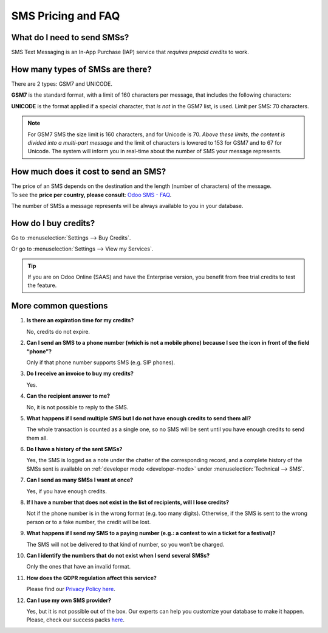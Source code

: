 ===================
SMS Pricing and FAQ
===================

What do I need to send SMSs?
============================
SMS Text Messaging is an In-App Purchase (IAP) service that *requires prepaid credits* to work.


How many types of SMSs are there?
=================================
There are 2 types: GSM7 and UNICODE.

**GSM7** is the standard format, with a limit of 160 characters per message, that includes the
following characters:


.. image:: media/faq1.png
   :align: center
   :alt: GSM7 in Odoo SMS Marketing


**UNICODE** is the format applied if a special character, that *is not* in the GSM7 list, is used.
Limit per SMS: 70 characters.

.. note::
   For GSM7 SMS the size limit is 160 characters, and for Unicode is 70. *Above these limits, the
   content is divided into a multi-part message* and the limit of characters is lowered to 153 for
   GSM7 and to 67 for Unicode. The system will inform you in real-time about the number of SMS your
   message represents.


How much does it cost to send an SMS?
=====================================
| The price of an SMS depends on the destination and the length (number of characters) of the message.
| To see the **price per country,
  please consult**: `Odoo SMS - FAQ <https://iap-services.odoo.com/iap/sms/pricing#sms_faq_01>`_.

The number of SMSs a message represents will be always available to you in your database.


.. image:: media/faq2.png
   :align: center
   :height: 300
   :alt: SMS pricing and FAQ Odoo SMS Marketing


How do I buy credits?
=====================
Go to :menuselection:`Settings --> Buy Credits`.


.. image:: media/faq3.png
   :alt: SMS pricing and FAQ Odoo SMS Marketing


Or go to :menuselection:`Settings --> View my Services`.


.. image:: media/faq4.png
   :alt: SMS pricing and FAQ Odoo SMS Marketing


.. tip::
   If you are on Odoo Online (SAAS) and have the Enterprise version, you benefit from free trial
   credits to test the feature.


More common questions
=====================

#. **Is there an expiration time for my credits?**

   No, credits do not expire.


#. **Can I send an SMS to a phone number (which is not a mobile phone) because I see the icon in
   front of the field “phone”?**

   Only if that phone number supports SMS (e.g. SIP phones).


#. **Do I receive an invoice to buy my credits?**

   Yes.


#. **Can the recipient answer to me?**

   No, it is not possible to reply to the SMS.


#. **What happens if I send multiple SMS but I do not have enough credits to send them all?**

   The whole transaction is counted as a single one, so no SMS will be sent until you have enough
   credits to send them all.


#. **Do I have a history of the sent SMSs?**

   Yes, the SMS is logged as a note under the chatter of the corresponding record, and a complete
   history of the SMSs sent is available on :ref:`developer mode <developer-mode>` under
   :menuselection:`Technical --> SMS`.


#. **Can I send as many SMSs I want at once?**

   Yes, if you have enough credits.


#. **If I have a number that does not exist in the list of recipients, will I lose credits?**

   Not if the phone number is in the wrong format (e.g. too many digits). Otherwise, if the SMS is
   sent to the wrong person or to a fake number, the credit will be lost.


#. **What happens if I send my SMS to a paying number (e.g.: a contest to win a ticket for a festival)?**

   The SMS will not be delivered to that kind of number, so you won’t be charged.


#. **Can I identify the numbers that do not exist when I send several SMSs?**

   Only the ones that have an invalid format.


#. **How does the GDPR regulation affect this service?**

   Please find our `Privacy Policy here <https://iap.odoo.com/privacy#sms>`__.

#. **Can I use my own SMS provider?**

   Yes, but it is not possible out of the box. Our experts can help you customize your database
   to make it happen. Please, check our success packs `here <https://www.odoo.com/pricing-packs>`_.